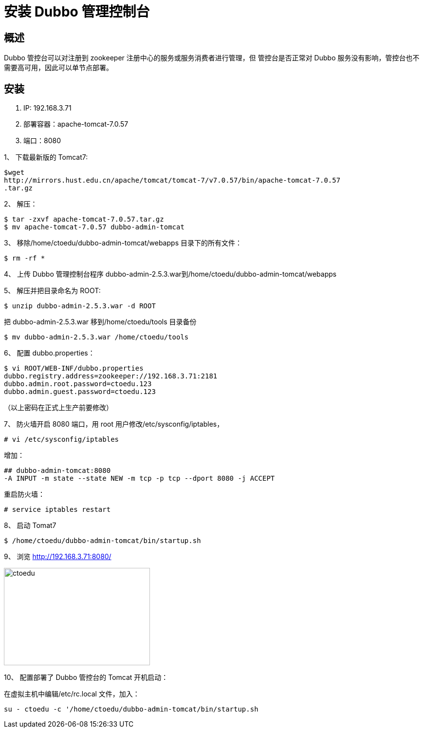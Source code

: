 = 安装 Dubbo 管理控制台


== 概述

Dubbo 管控台可以对注册到 zookeeper 注册中心的服务或服务消费者进行管理，但
管控台是否正常对 Dubbo 服务没有影响，管控台也不需要高可用，因此可以单节点部署。


== 安装

. IP: 192.168.3.71
. 部署容器：apache-tomcat-7.0.57
. 端口：8080


1、 下载最新版的 Tomcat7:

```
$wget
http://mirrors.hust.edu.cn/apache/tomcat/tomcat-7/v7.0.57/bin/apache-tomcat-7.0.57
.tar.gz
```

2、 解压：

```
$ tar -zxvf apache-tomcat-7.0.57.tar.gz
$ mv apache-tomcat-7.0.57 dubbo-admin-tomcat
```

3、 移除/home/ctoedu/dubbo-admin-tomcat/webapps 目录下的所有文件：
```
$ rm -rf *

```
4、 上传 Dubbo 管理控制台程序 dubbo-admin-2.5.3.war到/home/ctoedu/dubbo-admin-tomcat/webapps

5、 解压并把目录命名为 ROOT:
```
$ unzip dubbo-admin-2.5.3.war -d ROOT
```
把 dubbo-admin-2.5.3.war 移到/home/ctoedu/tools 目录备份

```
$ mv dubbo-admin-2.5.3.war /home/ctoedu/tools
```

6、 配置 dubbo.properties：

```
$ vi ROOT/WEB-INF/dubbo.properties
dubbo.registry.address=zookeeper://192.168.3.71:2181
dubbo.admin.root.password=ctoedu.123
dubbo.admin.guest.password=ctoedu.123

```

（以上密码在正式上生产前要修改）

7、 防火墙开启 8080 端口，用 root 用户修改/etc/sysconfig/iptables，

```
# vi /etc/sysconfig/iptables
```

增加：

```
## dubbo-admin-tomcat:8080
-A INPUT -m state --state NEW -m tcp -p tcp --dport 8080 -j ACCEPT

```

重启防火墙：

```
# service iptables restart

```

8、 启动 Tomat7

```
$ /home/ctoedu/dubbo-admin-tomcat/bin/startup.sh
```

9、 浏览 http://192.168.3.71:8080/

image::https://github.com/csy512889371/learnDoc/blob/master/image/2018/zz/195.png?raw=true[ctoedu,300,200]

10、 配置部署了 Dubbo 管控台的 Tomcat 开机启动：

在虚拟主机中编辑/etc/rc.local 文件，加入：

```
su - ctoedu -c '/home/ctoedu/dubbo-admin-tomcat/bin/startup.sh

```